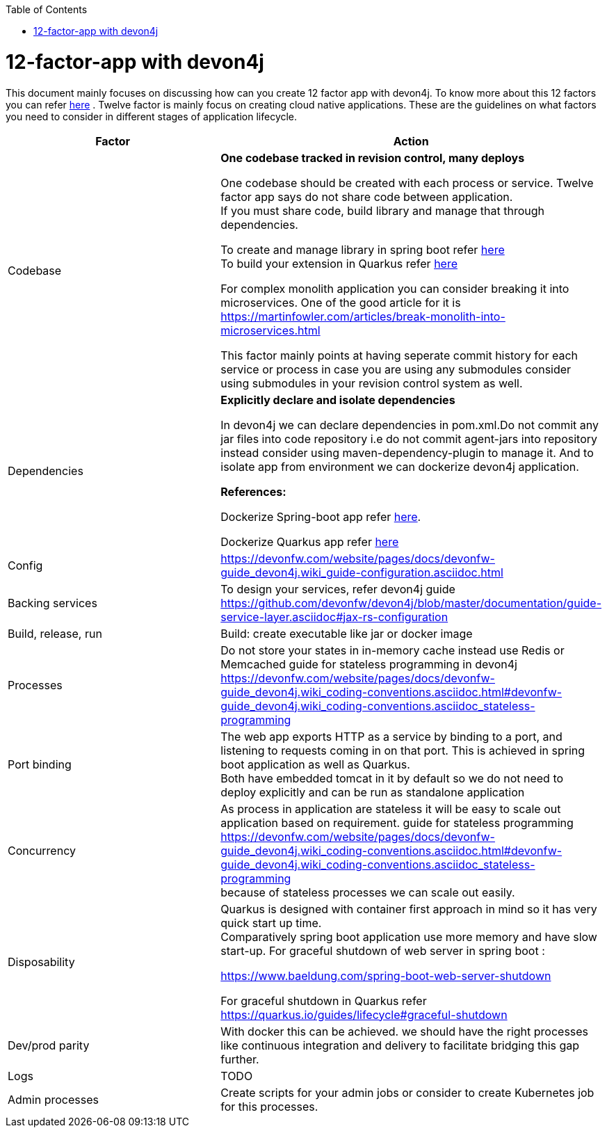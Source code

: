 :toc: macro
toc::[]
:idprefix:
:idseparator: -

= 12-factor-app with devon4j

This document mainly focuses on discussing how can you create 12 factor app with devon4j. To know more about this 12 factors you can refer https://12factor.net/[here] . Twelve factor is mainly focus on creating cloud native applications. These are the guidelines on what factors you need to consider in different stages of application lifecycle.



|===
|Factor |Action

|Codebase
|*One codebase tracked in revision control, many deploys* +

One codebase should be created with each process or service.
Twelve factor app says do not share code between application. +
If you must share code, build library and manage that through dependencies. +

To create and manage library in spring boot refer https://spring.io/guides/gs/multi-module/[here]  +
To build your extension in Quarkus refer https://quarkus.io/guides/building-my-first-extension[here] +

For complex monolith application you can consider breaking it into microservices. One of the good article for it is +
https://martinfowler.com/articles/break-monolith-into-microservices.html

This factor mainly points at having seperate commit history for each service or process in case you are using any submodules consider using submodules in your revision control system as well.

|Dependencies
|*Explicitly declare and isolate dependencies*

In devon4j we can declare dependencies in pom.xml.Do not commit any jar files into code repository i.e do not commit agent-jars into repository instead consider using maven-dependency-plugin to manage it. And to isolate app from environment we can dockerize devon4j application.

*References:* +

Dockerize Spring-boot app refer https://spring.io/guides/topicals/spring-boot-docker[here].

Dockerize Quarkus app refer
https://devonfw.com/website/pages/docs/devonfw-guide_devon4j.wiki_quarkus_getting-started-quarkus.asciidoc.html#devonfw-guide_devon4j.wiki_quarkus_getting-started-quarkus.asciidoc_create-and-build-a-docker-image[here]

|Config
|https://devonfw.com/website/pages/docs/devonfw-guide_devon4j.wiki_guide-configuration.asciidoc.html 

|Backing services
|To design your services, refer devon4j guide https://github.com/devonfw/devon4j/blob/master/documentation/guide-service-layer.asciidoc#jax-rs-configuration 

|Build, release, run
|Build: create executable like jar or docker image

|Processes
|Do not store your states in in-memory cache instead use Redis or Memcached
guide for stateless programming in devon4j +
https://devonfw.com/website/pages/docs/devonfw-guide_devon4j.wiki_coding-conventions.asciidoc.html#devonfw-guide_devon4j.wiki_coding-conventions.asciidoc_stateless-programming 

|Port binding
|The web app exports HTTP as a service by binding to a port, and listening to requests coming in on that port.
This is achieved in spring boot application as well as Quarkus. + 
Both have embedded tomcat in it by default so we do not need to deploy explicitly and can be run as standalone application


|Concurrency
|As process in application are stateless it will be easy to scale out application based on requirement.
guide for stateless programming +
https://devonfw.com/website/pages/docs/devonfw-guide_devon4j.wiki_coding-conventions.asciidoc.html#devonfw-guide_devon4j.wiki_coding-conventions.asciidoc_stateless-programming + 
because of stateless processes we can scale out easily.


|Disposability
|Quarkus is designed with container first approach in mind so it has very quick start up time. +
Comparatively spring boot application use more memory and have slow start-up.
For graceful shutdown of web server in spring boot : + 

https://www.baeldung.com/spring-boot-web-server-shutdown

For graceful shutdown in Quarkus refer https://quarkus.io/guides/lifecycle#graceful-shutdown 


|Dev/prod parity
|With docker this can be achieved.
we should have the right processes like continuous integration and delivery to facilitate bridging this gap further.

|Logs
|TODO

|Admin processes
|Create scripts for your admin jobs or consider to create Kubernetes job for this processes.
|===
